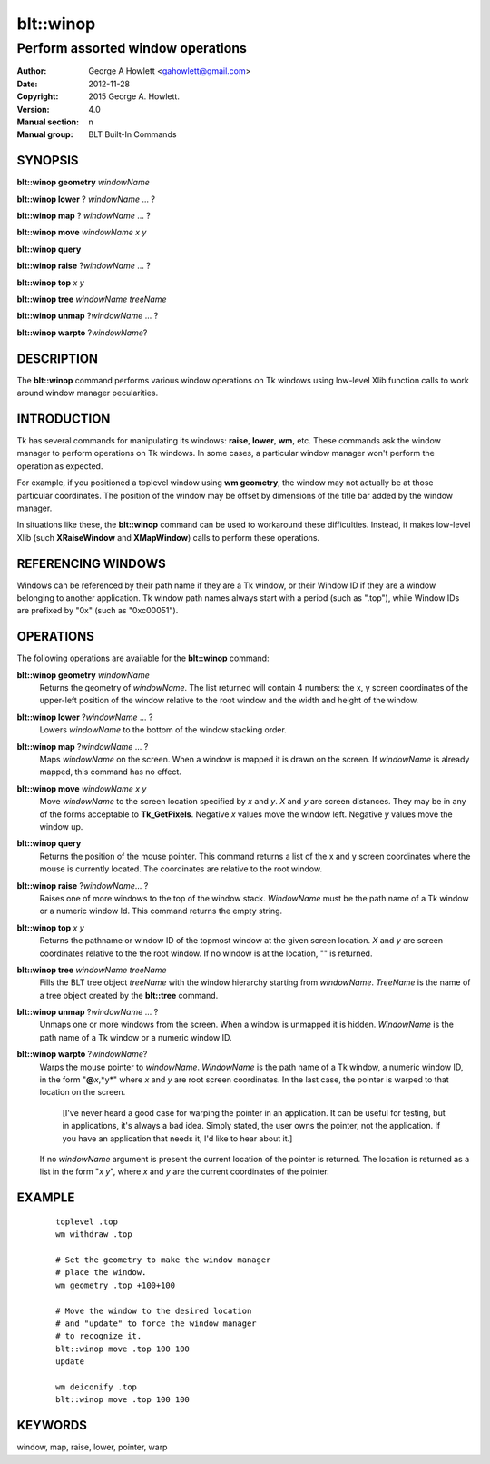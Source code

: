 ===============
blt::winop
===============

----------------------------------
Perform assorted window operations
----------------------------------


:Author: George A Howlett <gahowlett@gmail.com>
:Date:   2012-11-28
:Copyright: 2015 George A. Howlett.
:Version: 4.0
:Manual section: n
:Manual group: BLT Built-In Commands

SYNOPSIS
--------

**blt::winop geometry** *windowName*

**blt::winop lower** ? *windowName* ... ?

**blt::winop map** ? *windowName* ... ?

**blt::winop move** *windowName* *x* *y*

**blt::winop query** 

**blt::winop raise** ?\ *windowName* ... ?

**blt::winop top** *x* *y*

**blt::winop tree** *windowName* *treeName*

**blt::winop unmap** ?\ *windowName* ... ?

**blt::winop warpto** ?\ *windowName*\ ?

DESCRIPTION
-----------

The **blt::winop** command performs various window operations on Tk
windows using low-level Xlib function calls to work around window
manager pecularities.

INTRODUCTION
------------

Tk has several commands for manipulating its windows: **raise**, **lower**,
**wm**, etc.  These commands ask the window manager to perform operations
on Tk windows.  In some cases, a particular window manager won't perform
the operation as expected.

For example, if you positioned a toplevel window using **wm geometry**, the
window may not actually be at those particular coordinates.  The position
of the window may be offset by dimensions of the title bar added by the
window manager.

In situations like these, the **blt::winop** command can be used to
workaround these difficulties.  Instead, it makes low-level Xlib (such
**XRaiseWindow** and **XMapWindow**) calls to perform these operations.

REFERENCING WINDOWS
-------------------

Windows can be referenced by their path name if they are a Tk window, or
their Window ID if they are a window belonging to another application.
Tk window path names always start with a period (such as ".top"), while
Window IDs are prefixed by "0x" (such as "0xc00051").
  

OPERATIONS
----------

The following operations are available for the **blt::winop** command:

**blt::winop geometry** *windowName*
  Returns the geometry of *windowName*.  The list returned will contain 4
  numbers: the x, y screen coordinates of the upper-left position of the
  window relative to the root window and the width and height of the
  window.

**blt::winop lower** ?\ *windowName* ...  ?
  Lowers *windowName* to the bottom of the window stacking order.  

**blt::winop map** ?\ *windowName* ... ?
  Maps *windowName* on the screen.  When a window is mapped it is drawn on
  the screen.  If *windowName* is already mapped, this command has no
  effect.

**blt::winop move** *windowName* *x* *y*
  Move *windowName* to the screen location specified by *x* and *y*.  *X*
  and *y* are screen distances. They may be in any of the forms acceptable
  to **Tk_GetPixels**.  Negative *x* values move the window left. Negative
  *y* values move the window up.

**blt::winop query** 
  Returns the position of the mouse pointer.  This command returns a list
  of the x and y screen coordinates where the mouse is currently located.
  The coordinates are relative to the root window.

**blt::winop raise** ?\ *windowName*\ ... ?
  Raises one of more windows to the top of the window stack.
  *WindowName* must be the path name of a Tk window or a numeric
  window Id.  This command returns the empty string.

**blt::winop top** *x* *y*
  Returns the pathname or window ID of the topmost window at the given
  screen location. *X* and *y* are screen coordinates relative to the the
  root window.  If no window is at the location, "" is returned.

**blt::winop tree** *windowName* *treeName*
  Fills the BLT tree object *treeName* with the window hierarchy starting
  from *windowName*. *TreeName* is the name of a tree object created by
  the **blt::tree** command.
  
**blt::winop unmap** ?\ *windowName*  ... ?
  Unmaps one or more windows from the screen. When a window is unmapped it
  is hidden.  *WindowName* is the path name of a Tk window or a numeric
  window ID.

**blt::winop warpto** ?\ *windowName*\ ?
  Warps the mouse pointer to *windowName*. *WindowName* is the path name
  of a Tk window, a numeric window ID, in the form "**@**\ *x*,*y*"
  where *x* and *y* are root screen coordinates. In the last case,
  the pointer is warped to that location on the screen.

   [I've never heard a good case for warping the pointer in an application.
   It can be useful for testing, but in applications, it's always a bad
   idea.  Simply stated, the user owns the pointer, not the application.
   If you have an application that needs it, I'd like to hear about it.]

  If no *windowName* argument is present the current location of the pointer is
  returned. The location is returned as a list in the form "*x y*", where
  *x* and *y* are the current coordinates of the pointer.

EXAMPLE
-------

 ::

    toplevel .top
    wm withdraw .top

    # Set the geometry to make the window manager 
    # place the window.
    wm geometry .top +100+100

    # Move the window to the desired location
    # and "update" to force the window manager
    # to recognize it.
    blt::winop move .top 100 100
    update 

    wm deiconify .top
    blt::winop move .top 100 100


KEYWORDS
--------

window, map, raise, lower, pointer, warp
